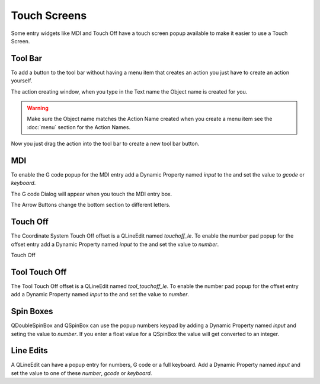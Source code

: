 Touch Screens
=============

Some entry widgets like MDI and Touch Off have a touch screen popup available to
make it easier to use a Touch Screen.

Tool Bar
--------

To add a button to the tool bar without having a menu item that creates an
action you just have to create an action yourself.

.. image:: /images/new-action-01.png
   :align: center

The action creating window, when you type in the Text name the Object name is
created for you.

.. image:: /images/new-action-02.png
   :align: center

.. warning:: Make sure the Object name matches the Action Name created when you
   create a menu item see the :doc:`menu` section for the Action Names.

Now you just drag the action into the tool bar to create a new tool bar button.

.. image:: /images/new-action-03.png
   :align: center

MDI
---

To enable the G code popup for the MDI entry add a Dynamic Property named
`input` to the and set the value to `gcode` or `keyboard`.

.. image:: /images/touch-01.png
   :align: center

The G code Dialog will appear when you touch the MDI entry box.

.. image:: /images/touch-02.png
   :align: center

The Arrow Buttons change the bottom section to different letters.

.. image:: /images/touch-03.png
   :align: center

Touch Off
---------

The Coordinate System Touch Off offset is a QLineEdit named `touchoff_le`.
To enable the number pad popup for the offset entry add a Dynamic Property
named `input` to the and set the value to `number`.

.. image:: /images/touch-04.png
   :align: center

Touch Off

.. image:: /images/touch-05.png
   :align: center

Tool Touch Off
--------------

The Tool Touch Off offset is a QLineEdit named `tool_touchoff_le`.
To enable the number pad popup for the offset entry add a Dynamic Property
named `input` to the and set the value to `number`.

Spin Boxes
----------
QDoubleSpinBox and QSpinBox can use the popup numbers keypad by adding a Dynamic
Property named `input` and seting the value to `number`. If you enter a float
value for a QSpinBox the value will get converted to an integer.

Line Edits
----------
A QLineEdit can have a popup entry for numbers, G code or a full keyboard. Add
a Dynamic Property named `input` and set the value to one of these `number`,
`gcode` or `keyboard`.
